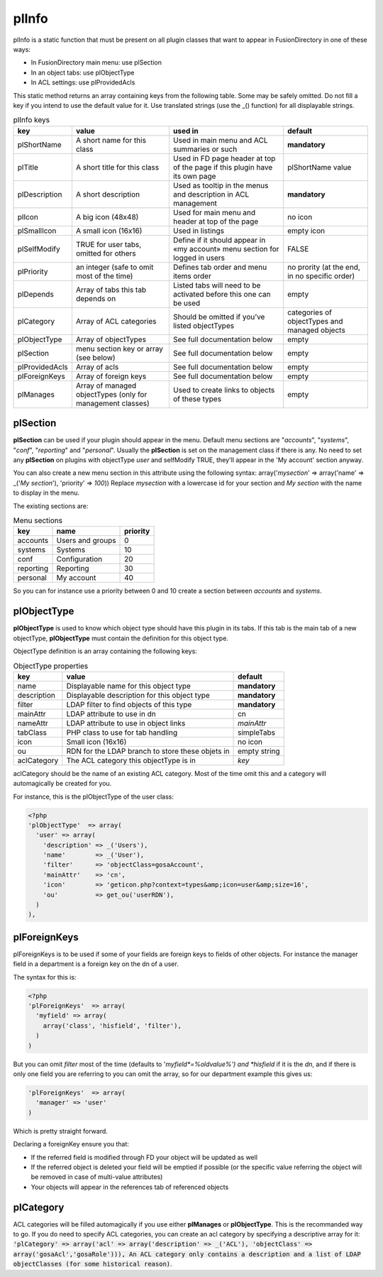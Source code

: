 .. _pl-info:

plInfo
======

plInfo is a static function that must be present on all plugin classes that want to appear in FusionDirectory in one of these ways:

* In FusionDirectory main menu: use plSection
* In an object tabs: use plObjectType
* In ACL settings: use plProvidedAcls

This static method returns an array containing keys from the following table. Some may be safely omitted. Do not fill a key if you intend to use the default value for it. Use translated strings (use the _() function) for all displayable strings.

.. csv-table:: plInfo keys
   :header: key, value, used in, default

    plShortName,    "A short name for this class",  "Used in main menu and ACL summaries or such", **mandatory**
    plTitle,        "A short title for this class", "Used in FD page header at top of the page if this plugin have its own page", plShortName value
    plDescription,  "A short description",          "Used as tooltip in the menus and description in ACL management", **mandatory**
    plIcon,         "A big icon (48x48)",           "Used for main menu and header at top of the page", no icon
    plSmallIcon,    "A small icon (16x16)",         "Used in listings", "empty icon"
    plSelfModify,   "TRUE for user tabs, omitted for others", Define if it should appear in «my account» menu section for logged in users, FALSE
    plPriority,     "an integer (safe to omit most of the time)", Defines tab order and menu items order, "no prority (at the end, in no specific order)"
    plDepends,      "Array of tabs this tab depends on", Listed tabs will need to be activated before this one can be used , empty
    plCategory,     "Array of ACL categories",      Should be omitted if you’ve listed objectTypes , categories of objectTypes and managed objects
    plObjectType,   "Array of objectTypes",         See full documentation below , empty
    plSection,      "menu section key or array (see below)", See full documentation below , empty
    plProvidedAcls, "Array of acls",                See full documentation below , empty
    plForeignKeys,  "Array of foreign keys",        See full documentation below , empty
    plManages,      "Array of managed objectTypes (only for management classes)", Used to create links to objects of these types, empty

plSection
---------

**plSection** can be used if your plugin should appear in the menu. Default menu sections are "*accounts*", "*systems*", "*conf*", "*reporting*" and "*personal*".
Usually the **plSection** is set on the management class if there is any.
No need to set any **plSection** on plugins with objectType *user* and selfModify TRUE,
they'll appear in the 'My account' section anyway.

You can also create a new menu section in this attribute using the following syntax:
array('*mysection*' => array('name' => _('*My section*'), 'priority' => *100*))
Replace *mysection* with a lowercase id for your section and *My section* with the name to display in the menu.

The existing sections are:

.. csv-table:: Menu sections
   :header: key, name, priority

    accounts,   Users and groups,   0
    systems,    Systems,            10
    conf,       Configuration,      20
    reporting,  Reporting,          30
    personal,   My account,         40

So you can for instance use a priority between 0 and 10 create a section between *accounts* and *systems*.

plObjectType
------------

**plObjectType** is used to know which object type should have this plugin in its tabs.
If this tab is the main tab of a new objectType, **plObjectType** must contain the definition for this object type.

ObjectType definition is an array containing the following keys:

.. csv-table:: ObjectType properties
   :header: key, value, default

    name,           Displayable name for this object type,              **mandatory**
    description,    Displayable description for this object type,       **mandatory**
    filter,         LDAP filter to find objects of this type,           **mandatory**
    mainAttr,       LDAP attribute to use in dn,                        cn
    nameAttr,       LDAP attribute to use in object links,              *mainAttr*
    tabClass,       PHP class to use for tab handling,                  simpleTabs
    icon,           Small icon (16x16),                                 no icon
    ou,             RDN for the LDAP branch to store these objets in,   empty string
    aclCategory,    The ACL category this objectType is in,             *key*

aclCategory should be the name of an existing ACL category. Most of the time omit this and a category will automagically be created for you.

For instance, this is the plObjectType of the user class:

.. code-block:: php

  <?php
  'plObjectType'  => array(
    'user' => array(
      'description' => _('Users'),
      'name'        => _('User'),
      'filter'      => 'objectClass=gosaAccount',
      'mainAttr'    => 'cn',
      'icon'        => 'geticon.php?context=types&amp;icon=user&amp;size=16',
      'ou'          => get_ou('userRDN'),
    )
  ),

plForeignKeys
-------------

plForeignKeys is to be used if some of your fields are foreign keys to fields of other objects.
For instance the manager field in a department is a foreign key on the dn of a user.

The syntax for this is:

.. code-block:: php

  <?php
  'plForeignKeys'  => array(
    'myfield' => array(
      array('class', 'hisfield', 'filter'),
    )
  )

But you can omit *filter* most of the time (defaults to '*myfield*=%oldvalue%') and *hisfield* if it is the *dn*, and if there is only one field you are referring to you can omit the array, so for our department example this gives us:

.. code-block:: php

  'plForeignKeys'  => array(
    'manager' => 'user'
  )

Which is pretty straight forward.

Declaring a foreignKey ensure you that:

* If the referred field is modified through FD your object will be updated as well
* If the referred object is deleted your field will be emptied if possible (or the specific value referring the object will be removed in case of multi-value attributes)
* Your objects will appear in the references tab of referenced objects

plCategory
----------

ACL categories will be filled automagically if you use either **plManages** or **plObjectType**. This is the recommanded way to go.
If you do need to specify ACL categories, you can create an acl category by specifying a descriptive array for it:
:code:`'plCategory' => array('acl' => array('description'  => _('ACL'), 'objectClass'  => array('gosaAcl','gosaRole'))),
An ACL category only contains a description and a list of LDAP objectClasses (for some historical reason)`.
